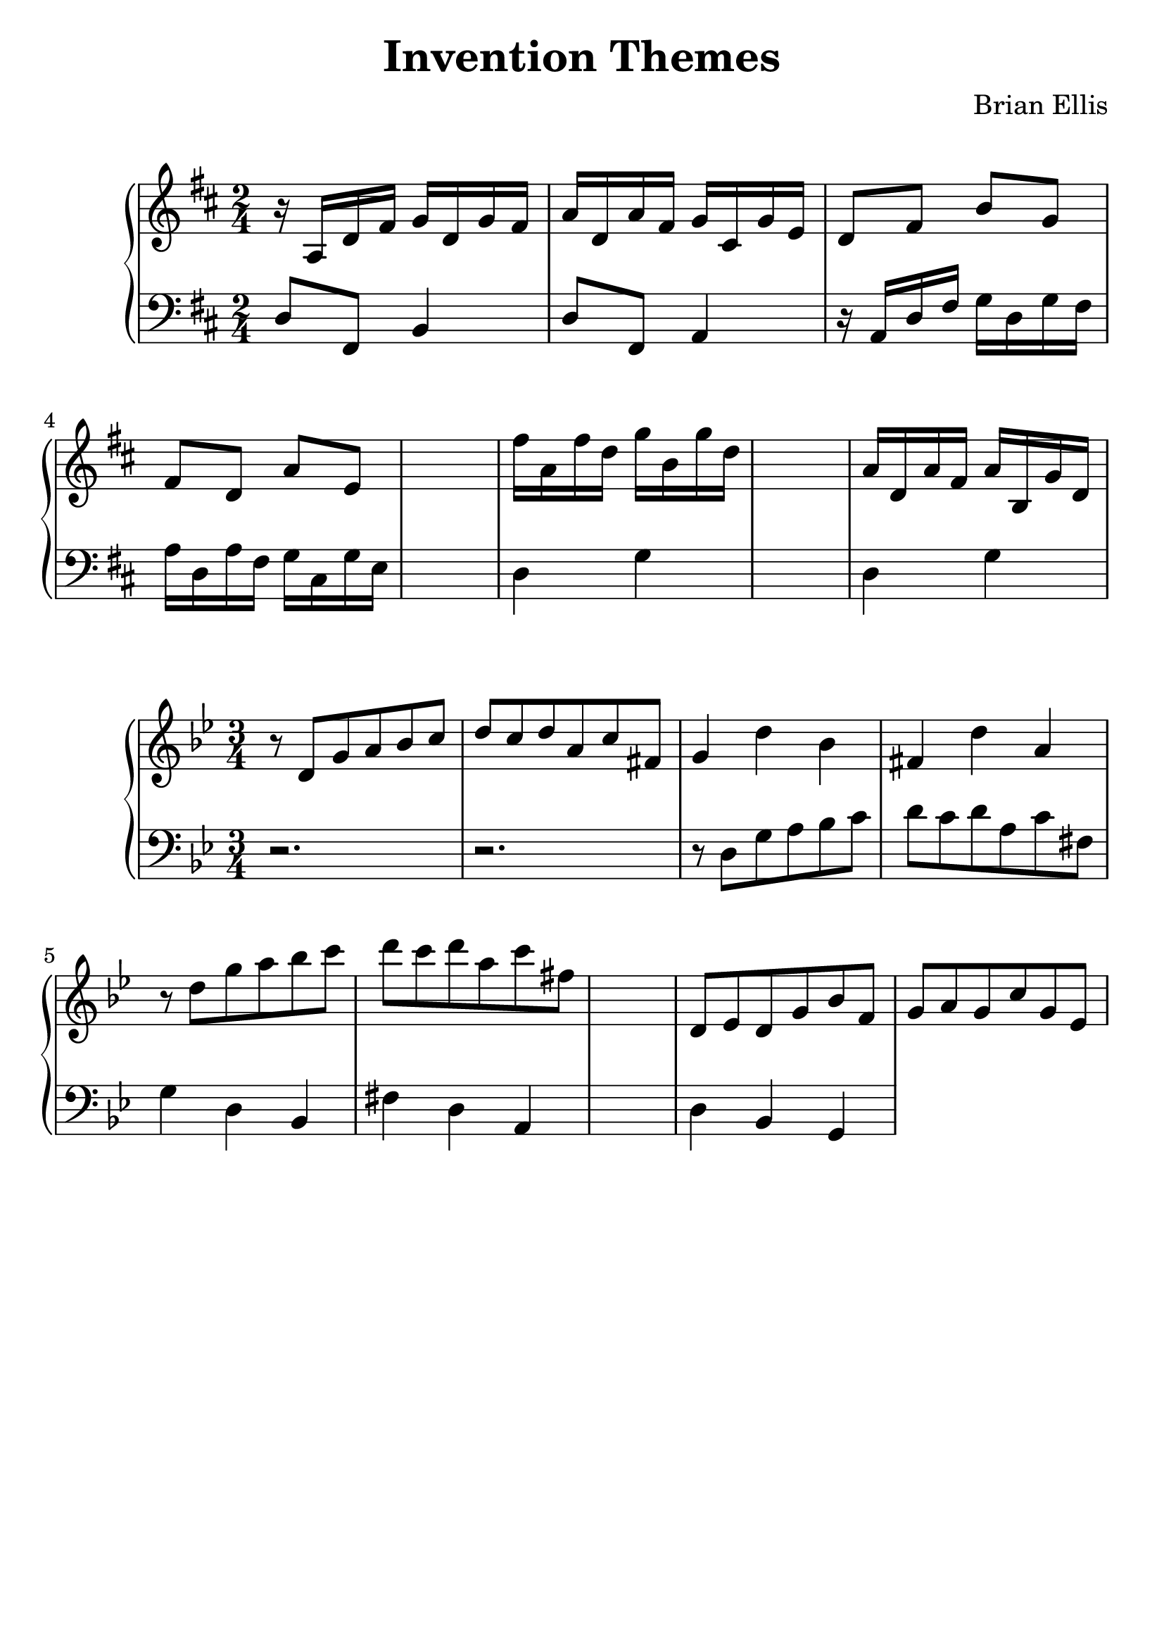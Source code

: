 \version "2.18.0"
#(set-global-staff-size 25)
%\setlength{\topmargin}{-2in}

\header {
      % The following fields are centered
    title = "Invention Themes"
    subsubtitle = ""
    composer = "Brian Ellis"
	arranger = "  "
    tagline = ""
    copyright = ""
  }
\score{
\midi {}
\layout{}
\new PianoStaff<<
\new Staff 
{
	\relative c' {
	\key d \major
	\time 2/4
	r16 a d fis g d g fis a d, a' fis g cis, g' e
	d8 fis b g fis d a' e
	s2
	fis'16 a, fis' d g b, g' d
	s2
	a16 d, a' fis a b, g' d


}
}
\new Staff 
{
	\relative c {
	\key d \major
	\time 2/4
	\clef "bass"
	d8 fis, b4
	d8 fis, a4
	r16 a d fis g d g fis a d, a' fis g cis, g' e
	s2
	d4 g
	s2
	d4 g
	}
}
>>
}




\score{
\midi {}
\layout{}
\new PianoStaff<<
\new Staff 
{
	\relative c' {
	\key g \minor
	\time 3/4
	r8 d g a bes c d c d a c fis,
	g4 d' bes fis d' a
	r8 d g a bes c d c d a c fis,
	s2.
	d,8 ees d g bes f g a g c g ees

	}
}
\new Staff 
{
	\relative c {
	\key g \minor
	\time 3/4
	\clef "bass"
	r2. r2.
	r8 d g a bes c d c d a c fis,
	g4 d bes fis' d a
	s2.
	d4 bes g
	}
}
>>
}